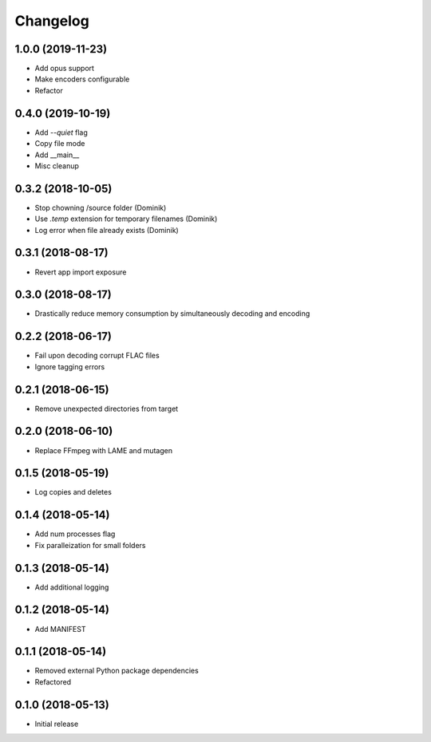 Changelog
=========

1.0.0 (2019-11-23)
------------------
* Add opus support
* Make encoders configurable
* Refactor

0.4.0 (2019-10-19)
------------------
* Add `--quiet` flag
* Copy file mode
* Add __main__
* Misc cleanup

0.3.2 (2018-10-05)
------------------
* Stop chowning /source folder (Dominik)
* Use `.temp` extension for temporary filenames (Dominik)
* Log error when file already exists (Dominik)

0.3.1 (2018-08-17)
------------------
* Revert app import exposure

0.3.0 (2018-08-17)
------------------
* Drastically reduce memory consumption by simultaneously decoding and encoding

0.2.2 (2018-06-17)
------------------
* Fail upon decoding corrupt FLAC files
* Ignore tagging errors

0.2.1 (2018-06-15)
------------------
* Remove unexpected directories from target

0.2.0 (2018-06-10)
------------------
* Replace FFmpeg with LAME and mutagen

0.1.5 (2018-05-19)
------------------
* Log copies and deletes

0.1.4 (2018-05-14)
------------------
* Add num processes flag
* Fix paralleization for small folders

0.1.3 (2018-05-14)
------------------
* Add additional logging

0.1.2 (2018-05-14)
------------------
* Add MANIFEST

0.1.1 (2018-05-14)
------------------
* Removed external Python package dependencies
* Refactored

0.1.0 (2018-05-13)
------------------
* Initial release
